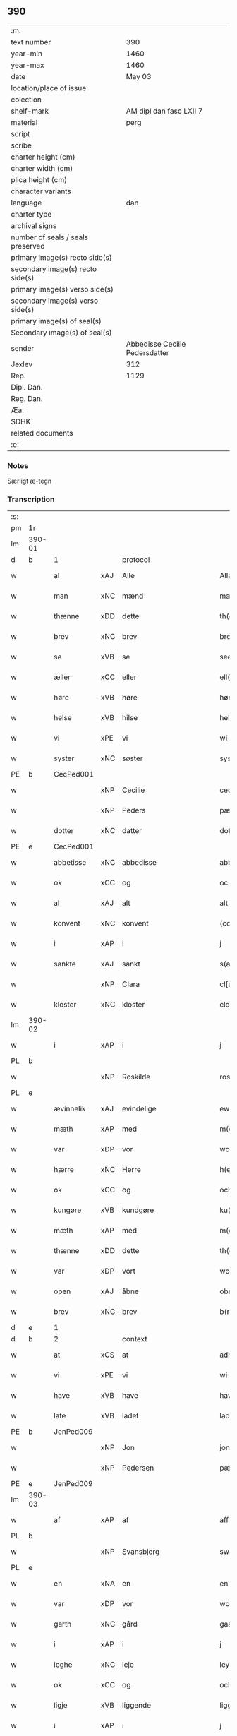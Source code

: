 ** 390

| :m:                               |                                |
| text number                       |                            390 |
| year-min                          |                           1460 |
| year-max                          |                           1460 |
| date                              |                         May 03 |
| location/place of issue           |                                |
| colection                         |                                |
| shelf-mark                        |        AM dipl dan fasc LXII 7 |
| material                          |                           perg |
| script                            |                                |
| scribe                            |                                |
| charter height (cm)               |                                |
| charter width (cm)                |                                |
| plica height (cm)                 |                                |
| character variants                |                                |
| language                          |                            dan |
| charter type                      |                                |
| archival signs                    |                                |
| number of seals / seals preserved |                                |
| primary image(s) recto side(s)    |                                |
| secondary image(s) recto side(s)  |                                |
| primary image(s) verso side(s)    |                                |
| secondary image(s) verso side(s)  |                                |
| primary image(s) of seal(s)       |                                |
| Secondary image(s) of seal(s)     |                                |
| sender                            | Abbedisse Cecilie Pedersdatter |
| Jexlev                            |                            312 |
| Rep.                              |                           1129 |
| Dipl. Dan.                        |                                |
| Reg. Dan.                         |                                |
| Æa.                               |                                |
| SDHK                              |                                |
| related documents                 |                                |
| :e:                               |                                |

*** Notes
Særligt æ-tegn

*** Transcription
| :s: |        |             |     |             |              |               |               |            |   |   |   |     |   |   |    |                 |          |          |  |    |    |    |    |
| pm  | 1r     |             |     |             |              |               |               |            |   |   |   |     |   |   |    |                 |          |          |  |    |    |    |    |
| lm  | 390-01 |             |     |             |              |               |               |            |   |   |   |     |   |   |    |                 |          |          |  |    |    |    |    |
| d   | b      | 1           |     | protocol    |              |               |               |            |   |   |   |     |   |   |    |                 |          |          |  |    |    |    |    |
| w   |        | al          | xAJ | Alle        |              | Allæ          | Allæ          |            |   |   |   | dan |   |   |    |          390-01 | 1:protocol |          |  |    |    |    |    |
| w   |        | man         | xNC | mænd        |              | mæn           | mæn           |            |   |   |   | dan |   |   |    |          390-01 | 1:protocol |          |  |    |    |    |    |
| w   |        | thænne      | xDD | dette       |              | th(et)tæ      | thꝫtæ         |            |   |   |   | dan |   |   |    |          390-01 | 1:protocol |          |  |    |    |    |    |
| w   |        | brev        | xNC | brev        |              | breef         | bꝛeef         |            |   |   |   | dan |   |   |    |          390-01 | 1:protocol |          |  |    |    |    |    |
| w   |        | se          | xVB | se          |              | see           | ſee           |            |   |   |   | dan |   |   |    |          390-01 | 1:protocol |          |  |    |    |    |    |
| w   |        | æller       | xCC | eller       |              | ell(er)       | ell̅           |            |   |   |   | dan |   |   |    |          390-01 | 1:protocol |          |  |    |    |    |    |
| w   |        | høre        | xVB | høre        |              | høræ          | høꝛæ          |            |   |   |   | dan |   |   |    |          390-01 | 1:protocol |          |  |    |    |    |    |
| w   |        | helse       | xVB | hilse       |              | helsæ         | helſæ         |            |   |   |   | dan |   |   |    |          390-01 | 1:protocol |          |  |    |    |    |    |
| w   |        | vi          | xPE | vi          |              | wi            | wı            |            |   |   |   | dan |   |   |    |          390-01 | 1:protocol |          |  |    |    |    |    |
| w   |        | syster      | xNC | søster      |              | syst(er)      | ſẏſt͛          |            |   |   |   | dan |   |   |    |          390-01 | 1:protocol |          |  |    |    |    |    |
| PE  | b      | CecPed001   |     |             |              |               |               |            |   |   |   |     |   |   |    |                 |          |          |  |    |    |    |    |
| w   |        |             | xNP | Cecilie     |              | ceciliæ       | cecılıæ       |            |   |   |   | dan |   |   |    |          390-01 | 1:protocol |          |  |1665|    |    |    |
| w   |        |             | xNP | Peders      |              | pæd(e)rs      | pæd̅ꝛs         |            |   |   |   | dan |   |   |    |          390-01 | 1:protocol |          |  |1665|    |    |    |
| w   |        | dotter      | xNC | datter      |              | dott(er)      | dott͛          |            |   |   |   | dan |   |   |    |          390-01 | 1:protocol |          |  |1665|    |    |    |
| PE  | e      | CecPed001   |     |             |              |               |               |            |   |   |   |     |   |   |    |                 |          |          |  |    |    |    |    |
| w   |        | abbetisse   | xNC | abbedisse   |              | abb(atiss)a   | abb̅a          |            |   |   |   | dan |   |   |    |          390-01 | 1:protocol |          |  |    |    |    |    |
| w   |        | ok          | xCC | og          |              | oc            | oc            |            |   |   |   | dan |   |   |    |          390-01 | 1:protocol |          |  |    |    |    |    |
| w   |        | al          | xAJ | alt         |              | alt           | alt           |            |   |   |   | dan |   |   |    |          390-01 | 1:protocol |          |  |    |    |    |    |
| w   |        | konvent     | xNC | konvent     |              | (con)uent     | ꝯuent         |            |   |   |   | dan |   |   |    |          390-01 | 1:protocol |          |  |    |    |    |    |
| w   |        | i           | xAP | i           |              | j             | ȷ             |            |   |   |   | dan |   |   |    |          390-01 | 1:protocol |          |  |    |    |    |    |
| w   |        | sankte      | xAJ | sankt       |              | s(an)c(t)e    | ſc̅e           |            |   |   |   | dan |   |   |    |          390-01 | 1:protocol |          |  |    |    |    |    |
| w   |        |             | xNP | Clara       |              | cl[a(re)]     | cl[a]         |            |   |   |   | dan |   |   |    |          390-01 | 1:protocol |          |  |    |    |    |    |
| w   |        | kloster     | xNC | kloster     |              | clost(er)     | cloſt͛         |            |   |   |   | dan |   |   |    |          390-01 | 1:protocol |          |  |    |    |    |    |
| lm  | 390-02 |             |     |             |              |               |               |            |   |   |   |     |   |   |    |                 |          |          |  |    |    |    |    |
| w   |        | i           | xAP | i           |              | j             | ȷ             |            |   |   |   | dan |   |   |    |          390-02 | 1:protocol |          |  |    |    |    |    |
| PL  | b      |             |     |             |              |               |               |            |   |   |   |     |   |   |    |                 |          |          |  |    |    |    |    |
| w   |        |             | xNP | Roskilde    |              | rosk(ilde)    | roſkꝸ         |            |   |   |   | dan |   |   |    |          390-02 | 1:protocol |          |  |    |    |1606|    |
| PL  | e      |             |     |             |              |               |               |            |   |   |   |     |   |   |    |                 |          |          |  |    |    |    |    |
| w   |        | ævinnelik   | xAJ | evindelige  |              | ewinnælekhæ   | ewınnælekhæ   |            |   |   |   | dan |   |   |    |          390-02 | 1:protocol |          |  |    |    |    |    |
| w   |        | mæth        | xAP | med         |              | m(et)         | mꝫ            |            |   |   |   | dan |   |   |    |          390-02 | 1:protocol |          |  |    |    |    |    |
| w   |        | var         | xDP | vor         |              | wor           | woꝛ           |            |   |   |   | dan |   |   |    |          390-02 | 1:protocol |          |  |    |    |    |    |
| w   |        | hærre       | xNC | Herre       |              | h(er)ræ       | h̅ꝛæ           |            |   |   |   | dan |   |   |    |          390-02 | 1:protocol |          |  |    |    |    |    |
| w   |        | ok          | xCC | og          |              | och           | och           |            |   |   |   | dan |   |   |    |          390-02 | 1:protocol |          |  |    |    |    |    |
| w   |        | kungøre     | xVB | kundgøre    |              | ku(n)giøræ    | ku̅gıøꝛæ       |            |   |   |   | dan |   |   |    |          390-02 | 1:protocol |          |  |    |    |    |    |
| w   |        | mæth        | xAP | med         |              | m(et)         | mꝫ            |            |   |   |   | dan |   |   |    |          390-02 | 1:protocol |          |  |    |    |    |    |
| w   |        | thænne      | xDD | dette       |              | th(et)tæ      | thꝫtæ         |            |   |   |   | dan |   |   |    |          390-02 | 1:protocol |          |  |    |    |    |    |
| w   |        | var         | xDP | vort        |              | wort          | woꝛt          |            |   |   |   | dan |   |   |    |          390-02 | 1:protocol |          |  |    |    |    |    |
| w   |        | open        | xAJ | åbne        |              | obnæ          | obnæ          |            |   |   |   | dan |   |   |    |          390-02 | 1:protocol |          |  |    |    |    |    |
| w   |        | brev        | xNC | brev        |              | b(re)ff       | b̅ff           |            |   |   |   | dan |   |   |    |          390-02 | 1:protocol |          |  |    |    |    |    |
| d   | e      | 1           |     |             |              |               |               |            |   |   |   |     |   |   |    |                 |          |          |  |    |    |    |    |
| d   | b      | 2           |     | context     |              |               |               |            |   |   |   |     |   |   |    |                 |          |          |  |    |    |    |    |
| w   |        | at          | xCS | at          |              | adh           | adh           |            |   |   |   | dan |   |   |    |          390-02 | 2:context |          |  |    |    |    |    |
| w   |        | vi          | xPE | vi          |              | wi            | wı            |            |   |   |   | dan |   |   |    |          390-02 | 2:context |          |  |    |    |    |    |
| w   |        | have        | xVB | have        |              | hawæ          | hawæ          |            |   |   |   | dan |   |   |    |          390-02 | 2:context |          |  |    |    |    |    |
| w   |        | late        | xVB | ladet       |              | lad(et)       | ladꝫ          |            |   |   |   | dan |   |   |    |          390-02 | 2:context |          |  |    |    |    |    |
| PE  | b      | JenPed009   |     |             |              |               |               |            |   |   |   |     |   |   |    |                 |          |          |  |    |    |    |    |
| w   |        |             | xNP | Jon         |              | jon           | ȷon           |            |   |   |   | dan |   |   |    |          390-02 | 2:context |          |  |1666|    |    |    |
| w   |        |             | xNP | Pedersen    |              | pæd(e)rss(øn) | pæd̅ꝛs        |            |   |   |   | dan |   |   |    |          390-02 | 2:context |          |  |1666|    |    |    |
| PE  | e      | JenPed009   |     |             |              |               |               |            |   |   |   |     |   |   |    |                 |          |          |  |    |    |    |    |
| lm  | 390-03 |             |     |             |              |               |               |            |   |   |   |     |   |   |    |                 |          |          |  |    |    |    |    |
| w   |        | af          | xAP | af          |              | aff           | aff           |            |   |   |   | dan |   |   |    |          390-03 | 2:context |          |  |    |    |    |    |
| PL  | b      |             |     |             |              |               |               |            |   |   |   |     |   |   |    |                 |          |          |  |    |    |    |    |
| w   |        |             | xNP | Svansbjerg  |              | swansbiery    | ſwanſbıeꝛẏ    |            |   |   |   | dan |   |   |    |          390-03 | 2:context |          |  |    |    |1607|    |
| PL  | e      |             |     |             |              |               |               |            |   |   |   |     |   |   |    |                 |          |          |  |    |    |    |    |
| w   |        | en          | xNA | en          |              | en            | en            |            |   |   |   | dan |   |   |    |          390-03 | 2:context |          |  |    |    |    |    |
| w   |        | var         | xDP | vor         |              | wor           | woꝛ           |            |   |   |   | dan |   |   |    |          390-03 | 2:context |          |  |    |    |    |    |
| w   |        | garth       | xNC | gård        |              | gaarth        | gaaꝛth        |            |   |   |   | dan |   |   |    |          390-03 | 2:context |          |  |    |    |    |    |
| w   |        | i           | xAP | i           |              | j             | ȷ             |            |   |   |   | dan |   |   |    |          390-03 | 2:context |          |  |    |    |    |    |
| w   |        | leghe       | xNC | leje        |              | leyæ          | leẏæ          |            |   |   |   | dan |   |   |    |          390-03 | 2:context |          |  |    |    |    |    |
| w   |        | ok          | xCC | og          |              | och           | och           |            |   |   |   | dan |   |   |    |          390-03 | 2:context |          |  |    |    |    |    |
| w   |        | ligje       | xVB | liggende    |              | liggendæ      | lıggendæ      |            |   |   |   | dan |   |   |    |          390-03 | 2:context |          |  |    |    |    |    |
| w   |        | i           | xAP | i           |              | j́             | ȷ́             |            |   |   |   | dan |   |   |    |          390-03 | 2:context |          |  |    |    |    |    |
| PL  | b      |             |     |             |              |               |               |            |   |   |   |     |   |   |    |                 |          |          |  |    |    |    |    |
| w   |        |             | xNP | Svansbjerg  |              | swa(n)sbiery  | ſwa̅ſbıeꝛẏ     |            |   |   |   | dan |   |   |    |          390-03 | 2:context |          |  |    |    |1608|    |
| PL  | e      |             |     |             |              |               |               |            |   |   |   |     |   |   |    |                 |          |          |  |    |    |    |    |
| w   |        | hvilik      | xPI | hvilken     |              | hwilken       | hwılken       |            |   |   |   | dan |   |   |    |          390-03 | 2:context |          |  |    |    |    |    |
| w   |        | nu          | xAV | nu          |              | nw            | nw            |            |   |   |   | dan |   |   |    |          390-03 | 2:context |          |  |    |    |    |    |
| w   |        | ligje       | xVB | ligger      |              | ligg(er)      | lígg͛          |            |   |   |   | dan |   |   |    |          390-03 | 2:context |          |  |    |    |    |    |
| w   |        | øthe        | xAJ | øde         |              | øthæ          | øthæ          |            |   |   |   | dan |   |   |    |          390-03 | 2:context |          |  |    |    |    |    |
| w   |        | mæth        | xAP | med         |              | m(et)         | mꝫ            |            |   |   |   | dan |   |   |    |          390-03 | 2:context |          |  |    |    |    |    |
| w   |        | svadan      | xAJ | sådant      |              | swodant       | ſwodant       |            |   |   |   | dan |   |   |    |          390-03 | 2:context |          |  |    |    |    |    |
| lm  | 390-04 |             |     |             |              |               |               |            |   |   |   |     |   |   |    |                 |          |          |  |    |    |    |    |
| w   |        | vilkor      | xNC | vilkår      |              | wælkaar       | wælkaaꝛ       |            |   |   |   | dan |   |   |    |          390-04 | 2:context |          |  |    |    |    |    |
| w   |        | at          | xCS | at          |              | adh           | adh           |            |   |   |   | dan |   |   |    |          390-04 | 2:context |          |  |    |    |    |    |
| w   |        | han         | xPE | han         |              | han           | han           |            |   |   |   | dan |   |   |    |          390-04 | 2:context |          |  |    |    |    |    |
| w   |        | skule       | xVB | skal        |              | skal          | ſkal          |            |   |   |   | dan |   |   |    |          390-04 | 2:context |          |  |    |    |    |    |
| w   |        | bygje       | xVB | bygge       |              | byggæ         | bẏggæ         |            |   |   |   | dan |   |   |    |          390-04 | 2:context |          |  |    |    |    |    |
| w   |        | ok          | xCC | og          |              | och           | och           |            |   |   |   | dan |   |   |    |          390-04 | 2:context |          |  |    |    |    |    |
| w   |        | besitje     | xVB | besidde     |              | besædæ        | beſædæ        |            |   |   |   | dan |   |   |    |          390-04 | 2:context |          |  |    |    |    |    |
| w   |        | han         | xPE | ham         |              | hanu(m)       | hanu̅          |            |   |   |   | dan |   |   |    |          390-04 | 2:context |          |  |    |    |    |    |
| ad  | b      |             |     |             |              |               |               | margin-top |   |   |   |     |   |   |    |                 |          |          |  |    |    |    |    |
| w   |        | mæth        | xAP | med         |              | m(et)         | mꝫ            |            |   |   |   | dan |   |   |    |          390-04 | 2:context |          |  |    |    |    |    |
| w   |        | hva         | xPI | hvem        |              | hwe(m)        | hwe̅           |            |   |   |   | dan |   |   |    |          390-04 | 2:context |          |  |    |    |    |    |
| w   |        | han         | xPE | han         |              | ha(n)         | ha̅            |            |   |   |   | dan |   |   |    |          390-04 | 2:context |          |  |    |    |    |    |
| w   |        | vilje       | xVB | vil         |              | wel           | wel           |            |   |   |   | dan |   |   |    |          390-04 | 2:context |          |  |    |    |    |    |
| w   |        | i           | xAP | i           |              | j             | ȷ             |            |   |   |   | dan |   |   |    |          390-04 | 2:context |          |  |    |    |    |    |
| w   |        | sin         | xDP | sine        |              | sinæ          | ſınæ          |            |   |   |   | dan |   |   |    |          390-04 | 2:context |          |  |    |    |    |    |
| w   |        | dagh        | xNC | dage        |              | dawæ          | dawæ          |            |   |   |   | dan |   |   |    |          390-04 | 2:context |          |  |    |    |    |    |
| ad  | e      |             |     |             |              |               |               |            |   |   |   |     |   |   |    |                 |          |          |  |    |    |    |    |
| w   |        | ok          | xCC | og          |              | och           | och           |            |   |   |   | dan |   |   |    |          390-04 | 2:context |          |  |    |    |    |    |
| w   |        | halde       | xVB | holde       |              | holdæ         | holdæ         |            |   |   |   | dan |   |   |    |          390-04 | 2:context |          |  |    |    |    |    |
| w   |        | han         | xPE | ham         |              | hanu(m)       | hanu̅          |            |   |   |   | dan |   |   |    |          390-04 | 2:context |          |  |    |    |    |    |
| w   |        | i           | xAP | i           |              | j             | ȷ             |            |   |   |   | dan |   |   |    |          390-04 | 2:context |          |  |    |    |    |    |
| w   |        | goth        | xAJ | gode        |              | gothe         | gothe         |            |   |   |   | dan |   |   |    |          390-04 | 2:context |          |  |    |    |    |    |
| w   |        | mate        | xNC | måde        |              | mode          | mode          |            |   |   |   | dan |   |   |    |          390-04 | 2:context |          |  |    |    |    |    |
| w   |        | ok          | xCC | og          |              | och           | och           |            |   |   |   | dan |   |   |    |          390-04 | 2:context |          |  |    |    |    |    |
| w   |        | aker        | xNC | ager        |              | aakh(e)r      | aakh̅ꝛ         |            |   |   |   | dan |   |   |    |          390-04 | 2:context |          |  |    |    |    |    |
| w   |        | ok          | xCC | og          |              | o¡t!h         | o¡t!h         |            |   |   |   | dan |   |   |    |          390-04 | 2:context |          |  |    |    |    |    |
| w   |        | æng         | xNC | eng         |              | ængh          | ængh          |            |   |   |   | dan |   |   |    |          390-04 | 2:context |          |  |    |    |    |    |
| w   |        | ok          | xCC | og          |              | och           | och           |            |   |   |   | dan |   |   |    |          390-04 | 2:context |          |  |    |    |    |    |
| lm  | 390-05 |             |     |             |              |               |               |            |   |   |   |     |   |   |    |                 |          |          |  |    |    |    |    |
| w   |        | skogh       | xNC | skov        |              | skowg         | ſkowg         |            |   |   |   | dan |   |   |    |          390-05 | 2:context |          |  |    |    |    |    |
| w   |        | ok          | xCC | og          |              | och           | och           |            |   |   |   | dan |   |   |    |          390-05 | 2:context |          |  |    |    |    |    |
| w   |        | vat         | xAJ | vådt        |              | wat           | wat           |            |   |   |   | dan |   |   |    |          390-05 | 2:context |          |  |    |    |    |    |
| w   |        | ok          | xCC | og          |              | och           | och           |            |   |   |   | dan |   |   |    |          390-05 | 2:context |          |  |    |    |    |    |
| w   |        | thyr        | xAJ | tørt        |              | thwrt         | thwꝛt         |            |   |   |   | dan |   |   |    |          390-05 | 2:context |          |  |    |    |    |    |
| w   |        | ok          | xCC | og          |              | och           | och           |            |   |   |   | dan |   |   |    |          390-05 | 2:context |          |  |    |    |    |    |
| w   |        | al          | xAJ | alle        |              | allæ          | allæ          |            |   |   |   | dan |   |   |    |          390-05 | 2:context |          |  |    |    |    |    |
| w   |        | thing       | xNC | ting        |              | thing         | thíng         |            |   |   |   | dan |   |   |    |          390-05 | 2:context |          |  |    |    |    |    |
| w   |        | thær        | xRP | der         |              | th(e)r        | th̅ꝛ           |            |   |   |   | dan |   |   |    |          390-05 | 2:context |          |  |    |    |    |    |
| w   |        | til         | xAP | til         |              | til           | tıl           |            |   |   |   | dan |   |   |    |          390-05 | 2:context |          |  |    |    |    |    |
| w   |        | ligje       | xVB | ligge       |              | liggæ         | líggæ         |            |   |   |   | dan |   |   |    |          390-05 | 2:context |          |  |    |    |    |    |
| w   |        | thæn        | xPE | dem         |              | thøm          | thøm          |            |   |   |   | dan |   |   |    |          390-05 | 2:context |          |  |    |    |    |    |
| w   |        | skule       | xVB | skal        |              | skal          | ſkal          |            |   |   |   | dan |   |   |    |          390-05 | 2:context |          |  |    |    |    |    |
| w   |        | han         | xPE | han         |              | han           | han           |            |   |   |   | dan |   |   |    |          390-05 | 2:context |          |  |    |    |    |    |
| w   |        | nyte        | xVB | nyde        |              | nydæ          | nẏdæ          |            |   |   |   | dan |   |   |    |          390-05 | 2:context |          |  |    |    |    |    |
| w   |        | ok          | xCC | og          |              | och           | och           |            |   |   |   | dan |   |   |    |          390-05 | 2:context |          |  |    |    |    |    |
| w   |        | thæn        | xAT | det         |              | th(et)        | thꝫ           |            |   |   |   | dan |   |   |    |          390-05 | 2:context |          |  |    |    |    |    |
| w   |        | fyrst       | xAJ | første      |              | førstæ        | føꝛſtæ        |            |   |   |   | dan |   |   |    |          390-05 | 2:context |          |  |    |    |    |    |
| w   |        | ar          | xNC | år          |              | aar           | aaꝛ           |            |   |   |   | dan |   |   |    |          390-05 | 2:context |          |  |    |    |    |    |
| w   |        | skule       | xVB | skal        |              | skal          | ſkal          |            |   |   |   | dan |   |   |    |          390-05 | 2:context |          |  |    |    |    |    |
| w   |        | han         | xPE | han         |              | ha(n)         | ha̅            |            |   |   |   | dan |   |   |    |          390-05 | 2:context |          |  |    |    |    |    |
| lm  | 390-06 |             |     |             |              |               |               |            |   |   |   |     |   |   |    |                 |          |          |  |    |    |    |    |
| w   |        | sitje       | xVB | sidde       |              | siddæ         | ſıddæ         |            |   |   |   | dan |   |   |    |          390-06 | 2:context |          |  |    |    |    |    |
| w   |        | fri         | xAJ | fri         |              | frij          | fꝛíȷ́          |            |   |   |   | dan |   |   |    |          390-06 | 2:context |          |  |    |    |    |    |
| w   |        | ok          | xCC | og          |              | och           | och           |            |   |   |   | dan |   |   |    |          390-06 | 2:context |          |  |    |    |    |    |
| w   |        | sithen      | xAV | siden       |              | sidhen        | ſıdhen        |            |   |   |   | dan |   |   |    |          390-06 | 2:context |          |  |    |    |    |    |
| w   |        | skule       | xVB | skal        |              | skal          | ſkal          |            |   |   |   | dan |   |   |    |          390-06 | 2:context |          |  |    |    |    |    |
| w   |        | han         | xPE | han         |              | han           | han           |            |   |   |   | dan |   |   |    |          390-06 | 2:context |          |  |    |    |    |    |
| w   |        | give        | xVB | give        |              | giwe          | gıwe          |            |   |   |   | dan |   |   |    |          390-06 | 2:context |          |  |    |    |    |    |
| w   |        | vi          | xPE | os          |              | wos           | wos           |            |   |   |   | dan |   |   |    |          390-06 | 2:context |          |  |    |    |    |    |
| w   |        | hvær        | xDD | hvert       |              | hwert         | hweꝛt         |            |   |   |   | dan |   |   |    |          390-06 | 2:context |          |  |    |    |    |    |
| w   |        | ar          | xNC | år          |              | aar           | aaꝛ           |            |   |   |   | dan |   |   |    |          390-06 | 2:context |          |  |    |    |    |    |
| w   |        | timelik     | xAJ | timelig     |              | timælekhæ     | tımælekhæ     |            |   |   |   | dan |   |   |    |          390-06 | 2:context |          |  |    |    |    |    |
| w   |        | innen       | xAP | inden       |              | innen         | ínne         |            |   |   |   | dan |   |   |    |          390-06 | 2:context |          |  |    |    |    |    |
| w   |        | jul         | xNC | jul         |              | jwll          | ȷwll          |            |   |   |   | dan |   |   |    |          390-06 | 2:context |          |  |    |    |    |    |
| w   |        | tve         | xNA | to          |              | too           | too           |            |   |   |   | dan |   |   |    |          390-06 | 2:context |          |  |    |    |    |    |
| w   |        | skilling    | xNC | skilling    |              | skiling       | ſkılıng       |            |   |   |   | dan |   |   | =  |          390-06 | 2:context |          |  |    |    |    |    |
| w   |        | grot        | xNC | grot        |              | g(rot)        | gꝸ            |            |   |   |   | dan |   |   | == |          390-06 | 2:context |          |  |    |    |    |    |
| w   |        | ok          | xCC | og          |              | och           | och           |            |   |   |   | dan |   |   |    |          390-06 | 2:context |          |  |    |    |    |    |
| w   |        | nar         | xCS | når         |              | nar           | naꝛ           |            |   |   |   | dan |   |   |    |          390-06 | 2:context |          |  |    |    |    |    |
| w   |        | han         | xPE | han         |              | ha(n)         | ha̅            |            |   |   |   | dan |   |   |    |          390-06 | 2:context |          |  |    |    |    |    |
| w   |        | af          | xAV | af          |              | af            | af            |            |   |   |   | dan |   |   |    |          390-06 | 2:context |          |  |    |    |    |    |
| lm  | 390-07 |             |     |             |              |               |               |            |   |   |   |     |   |   |    |                 |          |          |  |    |    |    |    |
| w   |        | ga          | xVB | går         |              | gaar          | gaaꝛ          |            |   |   |   | dan |   |   |    |          390-07 | 2:context |          |  |    |    |    |    |
| w   |        | tha         | xAV | da          |              | tha           | tha           |            |   |   |   | dan |   |   |    |          390-07 | 2:context |          |  |    |    |    |    |
| w   |        | skule       | xVB | skal        |              | skal          | ſkal          |            |   |   |   | dan |   |   |    |          390-07 | 2:context |          |  |    |    |    |    |
| w   |        | han         | xPE | hans        |              | hands         | hands         |            |   |   |   | dan |   |   |    |          390-07 | 2:context |          |  |    |    |    |    |
| w   |        | næst        | xAJ | næste       |              | næstæ         | næſtæ         |            |   |   |   | dan |   |   |    |          390-07 | 2:context |          |  |    |    |    |    |
| w   |        | arving      | xNC | arvinger    |              | arwinggæ      | aꝛwínggæ      |            |   |   |   | dan |   |   |    |          390-07 | 2:context |          |  |    |    |    |    |
| w   |        | have        | xVB | have        |              | hawæ          | hawæ          |            |   |   |   | dan |   |   |    |          390-07 | 2:context |          |  |    |    |    |    |
| w   |        | thæn        | xPE | det         |              | th(et)        | thꝫ           |            |   |   |   | dan |   |   |    |          390-07 | 2:context |          |  |    |    |    |    |
| w   |        | en          | xNA | et          |              | et            | et            |            |   |   |   | dan |   |   |    |          390-07 | 2:context |          |  |    |    |    |    |
| w   |        | ar          | xNC | år          |              | aar           | aaꝛ           |            |   |   |   | dan |   |   |    |          390-07 | 2:context |          |  |    |    |    |    |
| w   |        | æfter       | xAP | efter       |              | æft(er)       | æft͛           |            |   |   |   | dan |   |   |    |          390-07 | 2:context |          |  |    |    |    |    |
| w   |        | han         | xPE | hans        |              | hans          | hans          |            |   |   |   | dan |   |   |    |          390-07 | 2:context |          |  |    |    |    |    |
| w   |        | døth        | xNC | død         |              | døth          | døth          |            |   |   |   | dan |   |   |    |          390-07 | 2:context |          |  |    |    |    |    |
| sd  | b      |             |     |             |              |               |               |            |   |   |   |     |   |   |    |                 |          |          |  |    |    |    |    |
| w   |        | have        | xVB | have        |              | hawæ          | hawæ          |            |   |   |   | dan |   |   |    |          390-07 | 2:context |          |  |    |    |    |    |
| w   |        | thæn        | xPE | det         |              | th(et)        | thꝫ           |            |   |   |   | dan |   |   |    |          390-07 | 2:context |          |  |    |    |    |    |
| sd  | e      |             |     |             |              |               |               |            |   |   |   |     |   |   |    |                 |          |          |  |    |    |    |    |
| w   |        | ok          | xCC | og          |              | och           | och           |            |   |   |   | dan |   |   |    |          390-07 | 2:context |          |  |    |    |    |    |
| w   |        | for         | xAP | for         |              | for           | foꝛ           |            |   |   |   | dan |   |   |    |          390-07 | 2:context |          |  |    |    |    |    |
| w   |        | tve         | xNA | to          |              | too           | too           |            |   |   |   | dan |   |   |    |          390-07 | 2:context |          |  |    |    |    |    |
| w   |        | skilling    | xNC | skilling    |              | skiling       | ſkıling       |            |   |   |   | dan |   |   | =  |          390-07 | 2:context |          |  |    |    |    |    |
| w   |        | grot        | xNC | grot        |              | g(rot)        | gꝸ            |            |   |   |   | dan |   |   | == |          390-07 | 2:context |          |  |    |    |    |    |
| lm  | 390-08 |             |     |             |              |               |               |            |   |   |   |     |   |   |    |                 |          |          |  |    |    |    |    |
| w   |        | æn          | xCC | en          |              | en            | en            |            |   |   |   | dan |   |   |    |          390-08 | 2:context |          |  |    |    |    |    |
| w   |        | sithen      | xAV | siden       |              | sidhen        | ſıdhen        |            |   |   |   | dan |   |   |    |          390-08 | 2:context |          |  |    |    |    |    |
| w   |        | framdeles   | xAV | fremdeles   |              | fræmdel(is)   | fræmdel̅       |            |   |   |   | dan |   |   |    |          390-08 | 2:context |          |  |    |    |    |    |
| w   |        | skule       | xVB | skal        |              | skal          | ſkal          |            |   |   |   | dan |   |   |    |          390-08 | 2:context |          |  |    |    |    |    |
| w   |        | thær        | xAV | der         |              | th(e)r        | th̅ꝛ           |            |   |   |   | dan |   |   |    |          390-08 | 2:context |          |  |    |    |    |    |
| w   |        | give        | xVB | gives       |              | giwes         | gıwes         |            |   |   |   | dan |   |   |    |          390-08 | 2:context |          |  |    |    |    |    |
| w   |        | af          | xAP | af          |              | af            | af            |            |   |   |   | dan |   |   |    |          390-08 | 2:context |          |  |    |    |    |    |
| w   |        | hvær        | xPI | hvert       |              | hwert         | hweꝛt         |            |   |   |   | dan |   |   |    |          390-08 | 2:context |          |  |    |    |    |    |
| w   |        | ar          | xNC | år          |              | aar           | aaꝛ           |            |   |   |   | dan |   |   |    |          390-08 | 2:context |          |  |    |    |    |    |
| w   |        | thri        | xNA | tre         |              | tree          | tree          |            |   |   |   | dan |   |   |    |          390-08 | 2:context |          |  |    |    |    |    |
| w   |        | skilling    | xNC | skilling    |              | s(ki)l(ing)   | ſol̅           |            |   |   |   | dan |   |   | =  |          390-08 | 2:context |          |  |    |    |    |    |
| w   |        | grot        | xNC | grot        |              | g(rot)        | gꝭ            |            |   |   |   | dan |   |   | == |          390-08 | 2:context |          |  |    |    |    |    |
| w   |        | sum         | xRP | som         |              | som           | ſom           |            |   |   |   | dan |   |   |    |          390-08 | 2:context |          |  |    |    |    |    |
| w   |        | thær        | xAV | der         |              | th(e)r        | th̅ꝛ           |            |   |   |   | dan |   |   |    |          390-08 | 2:context |          |  |    |    |    |    |
| w   |        | give        | xVB | gaves       |              | gawis         | gawıs         |            |   |   |   | dan |   |   |    |          390-08 | 2:context |          |  |    |    |    |    |
| w   |        | fyrre       | xAV | førre       |              | førræ         | føꝛræ         |            |   |   |   | dan |   |   |    |          390-08 | 2:context |          |  |    |    |    |    |
| w   |        | af          | xAP | af          |              | aff           | aff           |            |   |   |   | dan |   |   |    |          390-08 | 2:context |          |  |    |    |    |    |
| w   |        | ok          | xCC | og          |              | och           | och           |            |   |   |   | dan |   |   |    |          390-08 | 2:context |          |  |    |    |    |    |
| w   |        | han         | xPE | han         |              | han           | han           |            |   |   |   | dan |   |   |    |          390-08 | 2:context |          |  |    |    |    |    |
| w   |        | skule       | xVB | skal        |              | skall         | ſkall         |            |   |   |   | dan |   |   |    |          390-08 | 2:context |          |  |    |    |    |    |
| lm  | 390-09 |             |     |             |              |               |               |            |   |   |   |     |   |   |    |                 |          |          |  |    |    |    |    |
| w   |        | sitje       | xVB | sidde       |              | siddæ         | ſıddæ         |            |   |   |   | dan |   |   |    |          390-09 | 2:context |          |  |    |    |    |    |
| w   |        | fri         | xAJ | fri         |              | frij          | fꝛıȷ          |            |   |   |   | dan |   |   |    |          390-09 | 2:context |          |  |    |    |    |    |
| w   |        | uten        | xAP | uden        |              | vden          | vde          |            |   |   |   | dan |   |   |    |          390-09 | 2:context |          |  |    |    |    |    |
| w   |        | gæsting     | xNC | gæstning    |              | gefuing       | gefuíng       |            |   |   |   | dan |   |   |    |          390-09 | 2:context |          |  |    |    |    |    |
| w   |        | ok          | xCC | og          |              | och           | och           |            |   |   |   | dan |   |   |    |          390-09 | 2:context |          |  |    |    |    |    |
| w   |        | han         | xPE | han         |              | han           | han           |            |   |   |   | dan |   |   |    |          390-09 | 2:context |          |  |    |    |    |    |
| w   |        | skule       | xVB | skal        |              | skal          | ſkal          |            |   |   |   | dan |   |   |    |          390-09 | 2:context |          |  |    |    |    |    |
| w   |        | ænge        | xPI | ingen       | e(n)gin⸠skw⸡ | e(n)gin⸠skw⸡  | ēgín⸠ſkw⸡     |            |   |   |   | dan |   |   |    |          390-09 | 2:context |          |  |    |    |    |    |
| w   |        | svar        | xVB | svare       |              | swaræ         | ſwaꝛæ         |            |   |   |   | dan |   |   |    |          390-09 | 2:context |          |  |    |    |    |    |
| w   |        | uten        | xAP | uden        |              | vden          | vden          |            |   |   |   | dan |   |   |    |          390-09 | 2:context |          |  |    |    |    |    |
| w   |        | abbetisse   | xNC | abbedisse   |              | abb(atiss)am  | abb̅am         |            |   |   |   | lat |   |   |    |          390-09 | 2:context |          |  |    |    |    |    |
| w   |        | ok          | xCC | og          |              | och           | och           |            |   |   |   | dan |   |   |    |          390-09 | 2:context |          |  |    |    |    |    |
| w   |        | syster      | xNC | søstrene    |              | syst(er)næ    | ſẏſt͛næ        |            |   |   |   | dan |   |   |    |          390-09 | 2:context |          |  |    |    |    |    |
| w   |        | i           | xAP | i           |              | j             | ȷ             |            |   |   |   | dan |   |   |    |          390-09 | 2:context |          |  |    |    |    |    |
| w   |        | sankte      | xAJ | sankt       |              | s(an)c(t)æ    | ſc̅æ           |            |   |   |   | dan |   |   |    |          390-09 | 2:context |          |  |    |    |    |    |
| w   |        |             | xNP | Clara       |              | claræ         | claꝛæ         |            |   |   |   | dan |   |   |    |          390-09 | 2:context |          |  |    |    |    |    |
| w   |        | kloster     | xNC | kloster     |              | clost(er)     | cloſt̅͛         |            |   |   |   | dan |   |   |    |          390-09 | 2:context |          |  |    |    |    |    |
| d   | e      | 2           |     |             |              |               |               |            |   |   |   |     |   |   |    |                 |          |          |  |    |    |    |    |
| lm  | 390-10 |             |     |             |              |               |               |            |   |   |   |     |   |   |    |                 |          |          |  |    |    |    |    |
| d   | b      | 3           |     | eschatocol  |              |               |               |            |   |   |   |     |   |   |    |                 |          |          |  |    |    |    |    |
| w   |        | ytermere    | xAV | ydermere    |              | yderme(r)e    | ẏdeꝛme͛e       |            |   |   |   | dan |   |   |    |          390-10 | 3:eschatocol |          |  |    |    |    |    |
| w   |        | til         | xAP | til         |              | til           | tıl           |            |   |   |   | dan |   |   |    |          390-10 | 3:eschatocol |          |  |    |    |    |    |
| w   |        | forvaring   | xNC | forvaring   |              | forwaringh    | foꝛwarıngh    |            |   |   |   | dan |   |   |    |          390-10 | 3:eschatocol |          |  |    |    |    |    |
| w   |        | ok          | xCC | og          |              | och           | och           |            |   |   |   | dan |   |   |    |          390-10 | 3:eschatocol |          |  |    |    |    |    |
| w   |        | vitnesbyrth | xNC | vidnesbyrd  |              | widnæbyrth    | wıdnæbyꝛth    |            |   |   |   | dan |   |   |    |          390-10 | 3:eschatocol |          |  |    |    |    |    |
| w   |        | tha         | xAV | da          |              | thæ           | thæ           |            |   |   |   | dan |   |   |    |          390-10 | 3:eschatocol |          |  |    |    |    |    |
| w   |        | hængje      | xVB | hænge       |              | hengæ         | hengæ         |            |   |   |   | dan |   |   |    |          390-10 | 3:eschatocol |          |  |    |    |    |    |
| w   |        | vi          | xPE | vi          |              | wi            | wı            |            |   |   |   | dan |   |   |    |          390-10 | 3:eschatocol |          |  |    |    |    |    |
| w   |        | var         | xDP | vort        |              | wort          | woꝛt          |            |   |   |   | dan |   |   |    |          390-10 | 3:eschatocol |          |  |    |    |    |    |
| w   |        | insighle    | xNC | indsegl     |              | inseylæ       | ínſeẏlæ       |            |   |   |   | dan |   |   |    |          390-10 | 3:eschatocol |          |  |    |    |    |    |
| w   |        | hær         | xAV | her         |              | h(er)         | h͛             |            |   |   |   | dan |   |   |    |          390-10 | 3:eschatocol |          |  |    |    |    |    |
| w   |        | for         | xAV | for         |              | foræ          | foꝛæ          |            |   |   |   | dan |   |   |    |          390-10 | 3:eschatocol |          |  |    |    |    |    |
| w   |        | ok          | xCC | og          |              | oc            | oc            |            |   |   |   | dan |   |   |    |          390-10 | 3:eschatocol |          |  |    |    |    |    |
| w   |        | mæth        | xAP | med         |              | m(et)         | mꝫ            |            |   |   |   | dan |   |   |    |          390-10 | 3:eschatocol |          |  |    |    |    |    |
| w   |        | var         | xDP | vor         |              | wor           | woꝛ           |            |   |   |   | dan |   |   |    |          390-10 | 3:eschatocol |          |  |    |    |    |    |
| w   |        | kær         | xAJ | kære        |              | kier(e)       | kıer̅          |            |   |   |   | dan |   |   |    |          390-10 | 3:eschatocol |          |  |    |    |    |    |
| w   |        | forstandere | xNC | forstanders | forstandæres | forstan¦dæres | foꝛſtan¦dæꝛes |            |   |   |   | dan |   |   |    | 390-10---390-11 | 3:eschatocol |          |  |    |    |    |    |
| w   |        | insighle    | xNC | indsegl     |              | inseylæ       | ınſeẏlæ       |            |   |   |   | dan |   |   |    |          390-11 | 3:eschatocol |          |  |    |    |    |    |
| PE  | b      | JepJen002   |     |             |              |               |               |            |   |   |   |     |   |   |    |                 |          |          |  |    |    |    |    |
| w   |        |             | xNP | Jeppe       |              | iep           | ıep           |            |   |   |   | dan |   |   |    |          390-11 | 3:eschatocol |          |  |1667|    |    |    |
| w   |        |             | xNP | Jensen      |              | jenss(øn)     | ȷenſ         |            |   |   |   | dan |   |   |    |          390-11 | 3:eschatocol |          |  |1667|    |    |    |
| PE  | e      | JepJen002   |     |             |              |               |               |            |   |   |   |     |   |   |    |                 |          |          |  |    |    |    |    |
| w   |        | thænne      | xDD | dette       |              | th(et)tæ      | thꝫtæ         |            |   |   |   | dan |   |   |    |          390-11 | 3:eschatocol |          |  |    |    |    |    |
| w   |        | brev        | xNC | brev        |              | breef         | bꝛeef         |            |   |   |   | dan |   |   |    |          390-11 | 3:eschatocol |          |  |    |    |    |    |
| w   |        | være        | xVB | var         |              | wor           | woꝛ           |            |   |   |   | dan |   |   |    |          390-11 | 3:eschatocol |          |  |    |    |    |    |
| w   |        | skrive      | xVB | skrevet     |              | sc(ri)w(et)   | ſcwꝫ         |            |   |   |   | dan |   |   |    |          390-11 | 3:eschatocol |          |  |    |    |    |    |
| w   |        | æfter       | xAP | efter       |              | æft(er)       | æft͛           |            |   |   |   | dan |   |   |    |          390-11 | 3:eschatocol |          |  |    |    |    |    |
| w   |        | var         | xDP | vors        |              | wors          | woꝛs          |            |   |   |   | dan |   |   |    |          390-11 | 3:eschatocol |          |  |    |    |    |    |
| w   |        | hærre       | xNC | Herres      |              | h(er)ræs      | hꝛ̅æs          |            |   |   |   | dan |   |   |    |          390-11 | 3:eschatocol |          |  |    |    |    |    |
| w   |        | ar          | xNC | år          |              | aar           | aaꝛ           |            |   |   |   | dan |   |   |    |          390-11 | 3:eschatocol |          |  |    |    |    |    |
| n   |        |             | lat |             |              | mº            | º            |            |   |   |   | lat |   |   |    |          390-11 | 3:eschatocol |          |  |    |    |    |    |
| n   |        |             | lat |             |              | cdº           | cdº           |            |   |   |   | lat |   |   |    |          390-11 | 3:eschatocol |          |  |    |    |    |    |
| w   |        |             | lat |             |              | sexagesimo    | ſexageſımo    |            |   |   |   | lat |   |   |    |          390-11 | 3:eschatocol |          |  |    |    |    |    |
| w   |        |             | lat |             |              | die           | dıe           |            |   |   |   | lat |   |   |    |          390-11 | 3:eschatocol |          |  |    |    |    |    |
| w   |        |             | lat |             |              | invencionis   | ínvencıonıs   |            |   |   |   | lat |   |   |    |          390-11 | 3:eschatocol |          |  |    |    |    |    |
| lm  | 390-12 |             |     |             |              |               |               |            |   |   |   |     |   |   |    |                 |          |          |  |    |    |    |    |
| w   |        |             | lat |             |              | s(an)c(t)e    | ſc̅e           |            |   |   |   | lat |   |   |    |          390-12 | 3:eschatocol |          |  |    |    |    |    |
| w   |        |             | lat |             |              | c(ru)cis      | cᷣcı          |            |   |   |   | lat |   |   |    |          390-12 | 3:eschatocol |          |  |    |    |    |    |
| d   | e      | 3           |     |             |              |               |               |            |   |   |   |     |   |   |    |                 |          |          |  |    |    |    |    |
| :e: |        |             |     |             |              |               |               |            |   |   |   |     |   |   |    |                 |          |          |  |    |    |    |    |